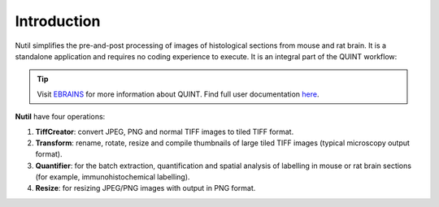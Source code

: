 **Introduction**
----------------

Nutil simplifies the pre-and-post processing of images of histological sections from mouse and rat brain. It is a standalone application and requires no coding experience to execute. It is an integral part of the QUINT workflow: 

.. tip::   
   Visit `EBRAINS <https://ebrains.eu/service/quint/>`_ for more information about QUINT. Find full user documentation `here <https://quint-workflow.readthedocs.io>`_. 
   
**Nutil** have four operations: 

1. **TiffCreator**: convert JPEG, PNG and normal TIFF images to tiled TIFF format.
2. **Transform**: rename, rotate, resize and compile thumbnails of large tiled TIFF images (typical microscopy output format).
3. **Quantifier**: for the batch extraction, quantification and spatial analysis of labelling in mouse or rat brain sections (for example, immunohistochemical labelling).
4. **Resize**: for resizing JPEG/PNG images with output in PNG format.




             
                            


